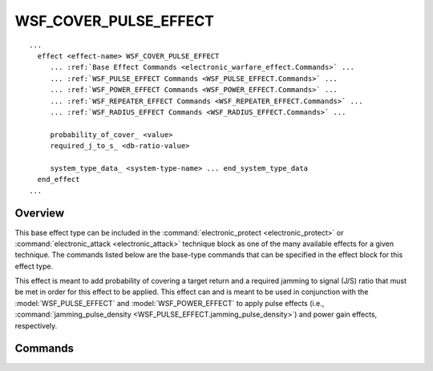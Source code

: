 .. ****************************************************************************
.. CUI
..
.. The Advanced Framework for Simulation, Integration, and Modeling (AFSIM)
..
.. The use, dissemination or disclosure of data in this file is subject to
.. limitation or restriction. See accompanying README and LICENSE for details.
.. ****************************************************************************

WSF_COVER_PULSE_EFFECT
----------------------

.. model:: effect WSF_COVER_PULSE_EFFECT

.. parsed-literal::

   ...
     effect <effect-name> WSF_COVER_PULSE_EFFECT
        ... :ref:`Base Effect Commands <electronic_warfare_effect.Commands>` ...
        ... :ref:`WSF_PULSE_EFFECT Commands <WSF_PULSE_EFFECT.Commands>` ...
        ... :ref:`WSF_POWER_EFFECT Commands <WSF_POWER_EFFECT.Commands>` ...
        ... :ref:`WSF_REPEATER_EFFECT Commands <WSF_REPEATER_EFFECT.Commands>` ...
        ... :ref:`WSF_RADIUS_EFFECT Commands <WSF_RADIUS_EFFECT.Commands>` ...

        probability_of_cover_ <value>
        required_j_to_s_ <db-ratio-value>

        system_type_data_ <system-type-name> ... end_system_type_data
     end_effect
   ...

Overview
========

This base effect type can be included in the :command:`electronic_protect <electronic_protect>` or :command:`electronic_attack <electronic_attack>` technique block as one of the many available effects for a given technique. The commands listed below are the base-type commands that can be specified in the effect block for this effect type.

This effect is meant to add probability of covering a target return and a required jamming to signal (J/S) ratio that must be met in order for this effect to be applied. This effect can and is meant to be used in conjunction with the :model:`WSF_PULSE_EFFECT` and :model:`WSF_POWER_EFFECT` to apply pulse effects (i.e., :command:`jamming_pulse_density <WSF_PULSE_EFFECT.jamming_pulse_density>`) and power gain effects, respectively.

.. block:: WSF_COVER_PULSE_EFFECT

Commands
========

.. command:: probability_of_cover  <real-value>

   Specifies the the probability, in the range [0.0, 1.0], that the cover pulse is covering the skin return. A probability draw is done and if the draw is outside this probability then the effectiveness is 0.0.

   Default: 1.0

.. command:: required_j_to_s  <db-ratio-value>

   Specifies the minimum J/S ratio required for effectiveness.

   Default: 3 dB

.. command:: system_type_data  <system-type-name> ... end_system_type_data

   Input block to provide the system type (e.g., SENSOR-TYPE, JAMMER-TYPE) specific data necessary to implement this technique for a given system type. Default data can be set up for system types not defined using the "default" string as the system type.

   .. parsed-literal::

      system_type_data_ <system-type-name>
         ... :ref:`Base Effect Commands <electronic_warfare_effect.Commands>` ...
         ... :ref:`WSF_PULSE_EFFECT Commands <WSF_PULSE_EFFECT.Commands>` ...
         ... :ref:`WSF_POWER_EFFECT Commands <WSF_POWER_EFFECT.Commands>` ...
         ... :ref:`WSF_REPEATER_EFFECT Commands <WSF_REPEATER_EFFECT.Commands>` ...
         ... :ref:`WSF_RADIUS_EFFECT Commands <WSF_RADIUS_EFFECT.Commands>` ...

         probability_of_cover_ <value>
         required_j_to_s_ <db-ratio-value>
      end_system_type_data

   **<system-type-name>**
      A string input of the system-type the following data applies to, valid values are **[system-type-name | "default"]**. Default data is used for unspecified system-types and if not defined no effect will be applied for the given system-type.